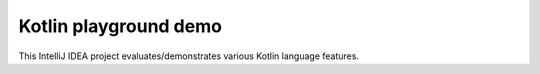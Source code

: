 Kotlin playground demo
----------------------

This IntelliJ IDEA project evaluates/demonstrates various Kotlin language features.